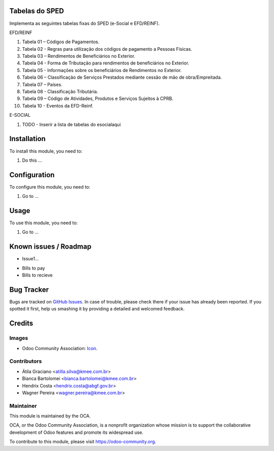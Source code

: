 .. image:: https://img.shields.io/badge/licence-AGPL--3-blue.svg
   :target: http://www.gnu.org/licenses/agpl-3.0-standalone.html
   :alt: License: AGPL-3

Tabelas do SPED
===============

Implementa as seguintes tabelas fixas do SPED (e-Social e EFD/REINF).

EFD/REINF

#. Tabela 01 – Códigos de Pagamentos.
#. Tabela 02 - Regras para utilização dos códigos de pagamento a Pessoas Físicas.
#. Tabela 03 – Rendimentos de Beneficiários no Exterior.
#. Tabela 04 - Forma de Tributação para rendimentos de beneficiários no Exterior.
#. Tabela 05 - Informações sobre os beneficiários de Rendimentos no Exterior.
#. Tabela 06 – Classificação de Serviços Prestados mediante cessão de mão de obra/Empreitada.
#. Tabela 07 – Países.
#. Tabela 08 - Classificação Tributária.
#. Tabela 09 – Código de Atividades, Produtos e Serviços Sujeitos à CPRB.
#. Tabela 10 - Eventos da EFD-Reinf.

E-SOCIAL

#. TODO - Inserir a lista de tabelas do esocialaqui

Installation
============

To install this module, you need to:

#. Do this ...

Configuration
=============

To configure this module, you need to:

#. Go to ...

Usage
=====

To use this module, you need to:

#. Go to ...

.. image:: https://odoo-community.org/website/image/ir.attachment/5784_f2813bd/datas
   :alt: Try me on Runbot
   :target: https://runbot.odoo-community.org/runbot/{repo_id}/{branch}

.. repo_id is available in https://github.com/OCA/maintainer-tools/blob/master/tools/repos_with_ids.txt
.. branch is "8.0" for example

Known issues / Roadmap
======================

* Issue1...

- Bills to pay
- Bills to recieve

Bug Tracker
===========

Bugs are tracked on `GitHub Issues
<https://github.com/OCA/{project_repo}/issues>`_. In case of trouble, please
check there if your issue has already been reported. If you spotted it first,
help us smashing it by providing a detailed and welcomed feedback.

Credits
=======

Images
------

* Odoo Community Association: `Icon <https://github.com/OCA/maintainer-tools/blob/master/template/module/static/description/icon.svg>`_.

Contributors
------------

* Átila Graciano <atilla.silva@kmee.com.br>
* Bianca Bartolomei <bianca.bartolomei@kmee.com.br>
* Hendrix Costa <hendrix.costa@abgf.gov.br>
* Wagner Pereira <wagner.pereira@kmee.com.br>

Maintainer
----------

.. image:: https://odoo-community.org/logo.png
   :alt: Odoo Community Association
   :target: https://odoo-community.org

This module is maintained by the OCA.

OCA, or the Odoo Community Association, is a nonprofit organization whose
mission is to support the collaborative development of Odoo features and
promote its widespread use.

To contribute to this module, please visit https://odoo-community.org.

